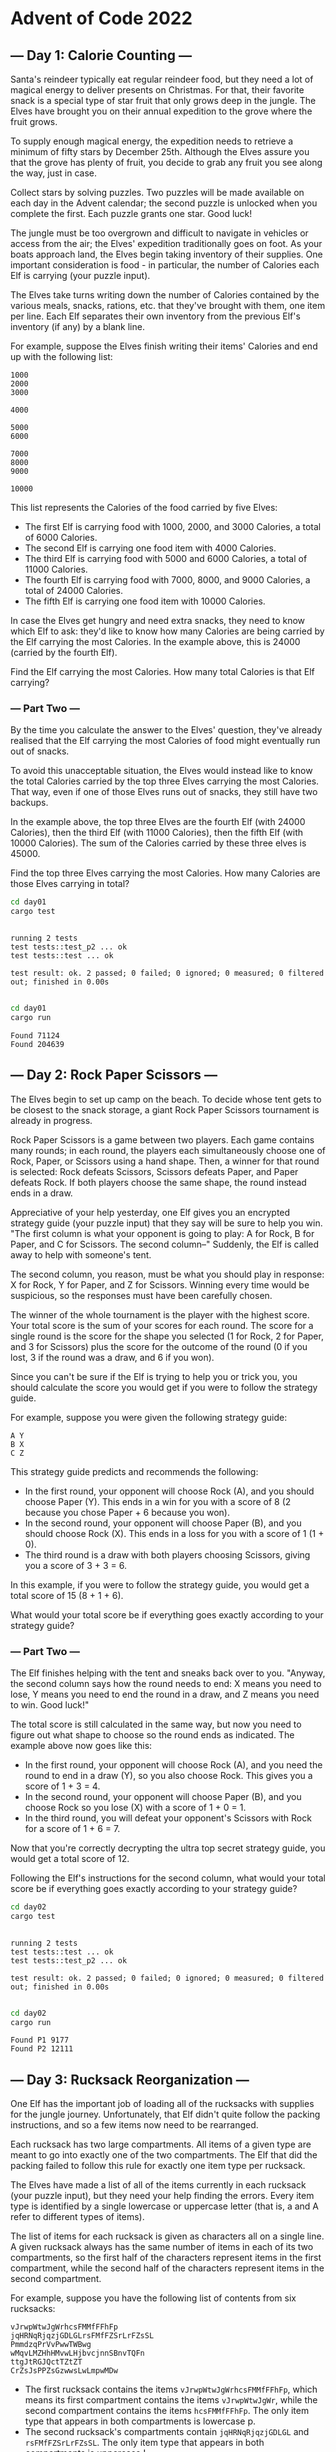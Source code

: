 * Advent of Code 2022
** --- Day 1: Calorie Counting ---
Santa's reindeer typically eat regular reindeer food, but they need a lot of
magical energy to deliver presents on Christmas. For that, their favorite snack
is a special type of star fruit that only grows deep in the jungle. The Elves
have brought you on their annual expedition to the grove where the fruit grows.

To supply enough magical energy, the expedition needs to retrieve a minimum of
fifty stars by December 25th. Although the Elves assure you that the grove has
plenty of fruit, you decide to grab any fruit you see along the way, just in
case.

Collect stars by solving puzzles. Two puzzles will be made available on each day
in the Advent calendar; the second puzzle is unlocked when you complete the
first. Each puzzle grants one star. Good luck!

The jungle must be too overgrown and difficult to navigate in vehicles or access
from the air; the Elves' expedition traditionally goes on foot. As your boats
approach land, the Elves begin taking inventory of their supplies. One important
consideration is food - in particular, the number of Calories each Elf is
carrying (your puzzle input).

The Elves take turns writing down the number of Calories contained by the
various meals, snacks, rations, etc. that they've brought with them, one item
per line. Each Elf separates their own inventory from the previous Elf's
inventory (if any) by a blank line.

For example, suppose the Elves finish writing their items' Calories and end up
with the following list:

#+begin_src
1000
2000
3000

4000

5000
6000

7000
8000
9000

10000
#+end_src

This list represents the Calories of the food carried by five Elves:

 - The first Elf is carrying food with 1000, 2000, and 3000 Calories, a total of
   6000 Calories.
 - The second Elf is carrying one food item with 4000 Calories.
 - The third Elf is carrying food with 5000 and 6000 Calories, a total of 11000
   Calories.
 - The fourth Elf is carrying food with 7000, 8000, and 9000 Calories, a total
   of 24000 Calories.
 - The fifth Elf is carrying one food item with 10000 Calories.

In case the Elves get hungry and need extra snacks, they need to know which Elf
to ask: they'd like to know how many Calories are being carried by the Elf
carrying the most Calories. In the example above, this is 24000 (carried by the
fourth Elf).

Find the Elf carrying the most Calories. How many total Calories is that Elf
carrying?
*** --- Part Two ---
By the time you calculate the answer to the Elves' question, they've already
realised that the Elf carrying the most Calories of food might eventually run
out of snacks.

To avoid this unacceptable situation, the Elves would instead like to know the
total Calories carried by the top three Elves carrying the most Calories. That
way, even if one of those Elves runs out of snacks, they still have two backups.

In the example above, the top three Elves are the fourth Elf (with 24000
Calories), then the third Elf (with 11000 Calories), then the fifth Elf (with
10000 Calories). The sum of the Calories carried by these three elves is 45000.

Find the top three Elves carrying the most Calories. How many Calories are those
Elves carrying in total?

#+begin_src bash :results output :exports both
cd day01
cargo test
#+end_src

#+RESULTS:
:
: running 2 tests
: test tests::test_p2 ... ok
: test tests::test ... ok
:
: test result: ok. 2 passed; 0 failed; 0 ignored; 0 measured; 0 filtered out; finished in 0.00s
:

#+begin_src bash :results output :exports both
cd day01
cargo run
#+end_src

#+RESULTS:
: Found 71124
: Found 204639
** --- Day 2: Rock Paper Scissors ---
The Elves begin to set up camp on the beach. To decide whose tent gets to be
closest to the snack storage, a giant Rock Paper Scissors tournament is already
in progress.

Rock Paper Scissors is a game between two players. Each game contains many
rounds; in each round, the players each simultaneously choose one of Rock,
Paper, or Scissors using a hand shape. Then, a winner for that round is
selected: Rock defeats Scissors, Scissors defeats Paper, and Paper defeats Rock.
If both players choose the same shape, the round instead ends in a draw.

Appreciative of your help yesterday, one Elf gives you an encrypted strategy
guide (your puzzle input) that they say will be sure to help you win. "The first
column is what your opponent is going to play: A for Rock, B for Paper, and C
for Scissors. The second column--" Suddenly, the Elf is called away to help with
someone's tent.

The second column, you reason, must be what you should play in response: X for
Rock, Y for Paper, and Z for Scissors. Winning every time would be suspicious,
so the responses must have been carefully chosen.

The winner of the whole tournament is the player with the highest score. Your
total score is the sum of your scores for each round. The score for a single
round is the score for the shape you selected (1 for Rock, 2 for Paper, and 3
for Scissors) plus the score for the outcome of the round (0 if you lost, 3 if
the round was a draw, and 6 if you won).

Since you can't be sure if the Elf is trying to help you or trick you, you
should calculate the score you would get if you were to follow the strategy
guide.

For example, suppose you were given the following strategy guide:

#+begin_src
A Y
B X
C Z
#+end_src

This strategy guide predicts and recommends the following:

 + In the first round, your opponent will choose Rock (A), and you should choose
   Paper (Y). This ends in a win for you with a score of 8 (2 because you chose
   Paper + 6 because you won).
 + In the second round, your opponent will choose Paper (B), and you should
   choose Rock (X). This ends in a loss for you with a score of 1 (1 + 0).
 + The third round is a draw with both players choosing Scissors, giving you a
   score of 3 + 3 = 6.

In this example, if you were to follow the strategy guide, you would get a total
score of 15 (8 + 1 + 6).

What would your total score be if everything goes exactly according to your
strategy guide?

*** --- Part Two ---
The Elf finishes helping with the tent and sneaks back over to you. "Anyway, the
second column says how the round needs to end: X means you need to lose, Y means
you need to end the round in a draw, and Z means you need to win. Good luck!"

The total score is still calculated in the same way, but now you need to figure
out what shape to choose so the round ends as indicated. The example above now
goes like this:

 + In the first round, your opponent will choose Rock (A), and you need the
   round to end in a draw (Y), so you also choose Rock. This gives you a score
   of 1 + 3 = 4.
 + In the second round, your opponent will choose Paper (B), and you choose Rock
   so you lose (X) with a score of 1 + 0 = 1.
 + In the third round, you will defeat your opponent's Scissors with Rock for a
   score of 1 + 6 = 7.

Now that you're correctly decrypting the ultra top secret strategy guide, you
would get a total score of 12.

Following the Elf's instructions for the second column, what would your total
score be if everything goes exactly according to your strategy guide?

#+begin_src bash :results output :exports both
cd day02
cargo test
#+end_src

#+RESULTS:
:
: running 2 tests
: test tests::test ... ok
: test tests::test_p2 ... ok
:
: test result: ok. 2 passed; 0 failed; 0 ignored; 0 measured; 0 filtered out; finished in 0.00s
:

#+begin_src bash :results output :exports both
cd day02
cargo run
#+end_src

#+RESULTS:
: Found P1 9177
: Found P2 12111

** --- Day 3: Rucksack Reorganization ---
One Elf has the important job of loading all of the rucksacks with supplies for
the jungle journey. Unfortunately, that Elf didn't quite follow the packing
instructions, and so a few items now need to be rearranged.

Each rucksack has two large compartments. All items of a given type are meant to
go into exactly one of the two compartments. The Elf that did the packing failed
to follow this rule for exactly one item type per rucksack.

The Elves have made a list of all of the items currently in each rucksack (your
puzzle input), but they need your help finding the errors. Every item type is
identified by a single lowercase or uppercase letter (that is, a and A refer to
different types of items).

The list of items for each rucksack is given as characters all on a single line.
A given rucksack always has the same number of items in each of its two
compartments, so the first half of the characters represent items in the first
compartment, while the second half of the characters represent items in the
second compartment.

For example, suppose you have the following list of contents from six rucksacks:

#+begin_src
vJrwpWtwJgWrhcsFMMfFFhFp
jqHRNqRjqzjGDLGLrsFMfFZSrLrFZsSL
PmmdzqPrVvPwwTWBwg
wMqvLMZHhHMvwLHjbvcjnnSBnvTQFn
ttgJtRGJQctTZtZT
CrZsJsPPZsGzwwsLwLmpwMDw
#+end_src

 + The first rucksack contains the items =vJrwpWtwJgWrhcsFMMfFFhFp=, which means
   its first compartment contains the items =vJrwpWtwJgWr=, while the second
   compartment contains the items =hcsFMMfFFhFp=. The only item type that appears
   in both compartments is lowercase p.
 + The second rucksack's compartments contain =jqHRNqRjqzjGDLGL= and
   =rsFMfFZSrLrFZsSL=. The only item type that appears in both compartments is
   uppercase L.
 + The third rucksack's compartments contain =PmmdzqPrV= and =vPwwTWBwg=; the
   only common item type is uppercase P.
 + The fourth rucksack's compartments only share item type v.
 + The fifth rucksack's compartments only share item type t.
 + The sixth rucksack's compartments only share item type s.

To help prioritize item rearrangement, every item type can be converted to a
priority:

 + Lowercase item types a through z have priorities 1 through 26.
 + Uppercase item types A through Z have priorities 27 through 52.

In the above example, the priority of the item type that appears in both
compartments of each rucksack is 16 (p), 38 (L), 42 (P), 22 (v), 20 (t), and 19
(s); the sum of these is 157.

Find the item type that appears in both compartments of each rucksack. What is
the sum of the priorities of those item types?

*** --- Part Two ---
As you finish identifying the misplaced items, the Elves come to you with
another issue.

For safety, the Elves are divided into groups of three. Every Elf carries a
badge that identifies their group. For efficiency, within each group of three
Elves, the badge is the only item type carried by all three Elves. That is, if a
group's badge is item type B, then all three Elves will have item type B
somewhere in their rucksack, and at most two of the Elves will be carrying any
other item type.

The problem is that someone forgot to put this year's updated authenticity
sticker on the badges. All of the badges need to be pulled out of the rucksacks
so the new authenticity stickers can be attached.

Additionally, nobody wrote down which item type corresponds to each group's
badges. The only way to tell which item type is the right one is by finding the
one item type that is common between all three Elves in each group.

Every set of three lines in your list corresponds to a single group, but each
group can have a different badge item type. So, in the above example, the first
group's rucksacks are the first three lines:

#+begin_src
vJrwpWtwJgWrhcsFMMfFFhFp
jqHRNqRjqzjGDLGLrsFMfFZSrLrFZsSL
PmmdzqPrVvPwwTWBwg
#+end_src

And the second group's rucksacks are the next three lines:

#+begin_src
wMqvLMZHhHMvwLHjbvcjnnSBnvTQFn
ttgJtRGJQctTZtZT
CrZsJsPPZsGzwwsLwLmpwMDw
#+end_src

In the first group, the only item type that appears in all three rucksacks is
lowercase r; this must be their badges. In the second group, their badge item
type must be Z.

Priorities for these items must still be found to organize the sticker
attachment efforts: here, they are 18 (r) for the first group and 52 (Z) for the
second group. The sum of these is 70.

Find the item type that corresponds to the badges of each three-Elf group. What
is the sum of the priorities of those item types?

#+begin_src bash :results output :exports both
cd day03
cargo test
#+end_src

#+RESULTS:
:
: running 2 tests
: test tests::test ... ok
: test tests::test_p2 ... ok
:
: test result: ok. 2 passed; 0 failed; 0 ignored; 0 measured; 0 filtered out; finished in 0.00s
:

#+begin_src bash :results output :exports both
cd day03
cargo run
#+end_src

#+RESULTS:
: Found P1 8123
: Found P2 2620
** --- Day 4: Camp Cleanup ---
Space needs to be cleared before the last supplies can be unloaded from the
ships, and so several Elves have been assigned the job of cleaning up sections
of the camp. Every section has a unique ID number, and each Elf is assigned a
range of section IDs.

However, as some of the Elves compare their section assignments with each other,
they've noticed that many of the assignments overlap. To try to quickly find
overlaps and reduce duplicated effort, the Elves pair up and make a big list of
the section assignments for each pair (your puzzle input).

For example, consider the following list of section assignment pairs:

#+begin_src
2-4,6-8
2-3,4-5
5-7,7-9
2-8,3-7
6-6,4-6
2-6,4-8
#+end_src

For the first few pairs, this list means:

 + Within the first pair of Elves, the first Elf was assigned sections 2-4
   (sections 2, 3, and 4), while the second Elf was assigned sections 6-8
   (sections 6, 7, 8).
 + The Elves in the second pair were each assigned two sections.
 + The Elves in the third pair were each assigned three sections: one got
   sections 5, 6, and 7, while the other also got 7, plus 8 and 9.

This example list uses single-digit section IDs to make it easier to draw; your
actual list might contain larger numbers. Visually, these pairs of section
assignments look like this:

#+begin_src
.234.....  2-4
.....678.  6-8

.23......  2-3
...45....  4-5

....567..  5-7
......789  7-9

.2345678.  2-8
..34567..  3-7

.....6...  6-6
...456...  4-6

.23456...  2-6
...45678.  4-8
#+end_src

Some of the pairs have noticed that one of their assignments fully contains the
other. For example, 2-8 fully contains 3-7, and 6-6 is fully contained by 4-6.
In pairs where one assignment fully contains the other, one Elf in the pair
would be exclusively cleaning sections their partner will already be cleaning,
so these seem like the most in need of reconsideration. In this example, there
are 2 such pairs.

In how many assignment pairs does one range fully contain the other?
*** --- Part Two ---
It seems like there is still quite a bit of duplicate work planned. Instead, the
Elves would like to know the number of pairs that overlap at all.

In the above example, the first two pairs (2-4,6-8 and 2-3,4-5) don't overlap,
while the remaining four pairs (5-7,7-9, 2-8,3-7, 6-6,4-6, and 2-6,4-8) do
overlap:

 + 5-7,7-9 overlaps in a single section, 7.
 + 2-8,3-7 overlaps all of the sections 3 through 7.
 + 6-6,4-6 overlaps in a single section, 6.
 + 2-6,4-8 overlaps in sections 4, 5, and 6.

So, in this example, the number of overlapping assignment pairs is 4.

In how many assignment pairs do the ranges overlap?

#+begin_src bash :results output :exports both
cd day04
cargo test
#+end_src

#+RESULTS:
:
: running 2 tests
: test tests::test ... ok
: test tests::test_p2 ... ok
:
: test result: ok. 2 passed; 0 failed; 0 ignored; 0 measured; 0 filtered out; finished in 0.00s
:

#+begin_src bash :results output :exports both
cd day04
cargo run
#+end_src

#+RESULTS:
: Found P1 524
: Found P2 798
** --- Day 5: Supply Stacks ---
The expedition can depart as soon as the final supplies have been unloaded from
the ships. Supplies are stored in stacks of marked crates, but because the
needed supplies are buried under many other crates, the crates need to be
rearranged.

The ship has a giant cargo crane capable of moving crates between stacks. To
ensure none of the crates get crushed or fall over, the crane operator will
rearrange them in a series of carefully-planned steps. After the crates are
rearranged, the desired crates will be at the top of each stack.

The Elves don't want to interrupt the crane operator during this delicate
procedure, but they forgot to ask her which crate will end up where, and they
want to be ready to unload them as soon as possible so they can embark.

They do, however, have a drawing of the starting stacks of crates and the
rearrangement procedure (your puzzle input). For example:

#+begin_src
    [D]
[N] [C]
[Z] [M] [P]
 1   2   3
#+end_src

#+begin_src
move 1 from 2 to 1
move 3 from 1 to 3
move 2 from 2 to 1
move 1 from 1 to 2
#+end_src

In this example, there are three stacks of crates. Stack 1 contains two crates:
crate Z is on the bottom, and crate N is on top. Stack 2 contains three crates;
from bottom to top, they are crates M, C, and D. Finally, stack 3 contains a
single crate, P.

Then, the rearrangement procedure is given. In each step of the procedure, a
quantity of crates is moved from one stack to a different stack. In the first
step of the above rearrangement procedure, one crate is moved from stack 2 to
stack 1, resulting in this configuration:

#+begin_src
[D]
[N] [C]
[Z] [M] [P]
 1   2   3
#+end_src

In the second step, three crates are moved from stack 1 to stack 3. Crates are
moved one at a time, so the first crate to be moved (D) ends up below the second
and third crates:

#+begin_src
        [Z]
        [N]
    [C] [D]
    [M] [P]
 1   2   3
#+end_src

Then, both crates are moved from stack 2 to stack 1. Again, because crates are
moved one at a time, crate C ends up below crate M:

#+begin_src
        [Z]
        [N]
[M]     [D]
[C]     [P]
 1   2   3
#+end_src

Finally, one crate is moved from stack 1 to stack 2:

#+begin_src
        [Z]
        [N]
        [D]
[C] [M] [P]
 1   2   3
#+end_src

The Elves just need to know which crate will end up on top of each stack; in
this example, the top crates are C in stack 1, M in stack 2, and Z in stack 3,
so you should combine these together and give the Elves the message CMZ.

After the rearrangement procedure completes, what crate ends up on top of each
stack?
*** --- Part Two ---
As you watch the crane operator expertly rearrange the crates, you notice the
process isn't following your prediction.

Some mud was covering the writing on the side of the crane, and you quickly wipe
it away. The crane isn't a CrateMover 9000 - it's a CrateMover 9001.

The CrateMover 9001 is notable for many new and exciting features: air
conditioning, leather seats, an extra cup holder, and the ability to pick up and
move multiple crates at once.

Again considering the example above, the crates begin in the same configuration:

#+begin_src
    [D]
[N] [C]
[Z] [M] [P]
 1   2   3
#+end_src

Moving a single crate from stack 2 to stack 1 behaves the same as before:

#+begin_src
[D]
[N] [C]
[Z] [M] [P]
 1   2   3
#+end_src

However, the action of moving three crates from stack 1 to stack 3 means that
those three moved crates stay in the same order, resulting in this new
configuration:

#+begin_src
        [D]
        [N]
    [C] [Z]
    [M] [P]
 1   2   3
#+end_src

Next, as both crates are moved from stack 2 to stack 1, they retain their order as well:

#+begin_src
        [D]
        [N]
[C]     [Z]
[M]     [P]
 1   2   3
#+end_src

Finally, a single crate is still moved from stack 1 to stack 2, but now it's crate C that gets moved:

#+begin_src
        [D]
        [N]
        [Z]
[M] [C] [P]
 1   2   3
#+end_src

In this example, the CrateMover 9001 has put the crates in a totally different
order: MCD.

Before the rearrangement process finishes, update your simulation so that the
Elves know where they should stand to be ready to unload the final supplies.
After the rearrangement procedure completes, what crate ends up on top of each
stack?

#+begin_src bash :results output :exports both
cd day05
cargo test
#+end_src

#+RESULTS:
:
: running 2 tests
: test tests::test ... ok
: test tests::test_p2 ... ok
:
: test result: ok. 2 passed; 0 failed; 0 ignored; 0 measured; 0 filtered out; finished in 0.00s
:

#+begin_src bash :results output :exports both
cd day05
cargo run
#+end_src

#+RESULTS:
: Found P1 "JDTMRWCQJ"
: Found P2 "VHJDDCWRD"
** --- Day 6: Tuning Trouble ---
The preparations are finally complete; you and the Elves leave camp on foot and
begin to make your way toward the star fruit grove.

As you move through the dense undergrowth, one of the Elves gives you a handheld
device. He says that it has many fancy features, but the most important one to
set up right now is the communication system.

However, because he's heard you have significant experience dealing with
signal-based systems, he convinced the other Elves that it would be okay to give
you their one malfunctioning device - surely you'll have no problem fixing it.

As if inspired by comedic timing, the device emits a few colourful sparks.

To be able to communicate with the Elves, the device needs to lock on to their
signal. The signal is a series of seemingly-random characters that the device
receives one at a time.

To fix the communication system, you need to add a subroutine to the device that
detects a start-of-packet marker in the datastream. In the protocol being used
by the Elves, the start of a packet is indicated by a sequence of four
characters that are all different.

The device will send your subroutine a datastream buffer (your puzzle input);
your subroutine needs to identify the first position where the four most
recently received characters were all different. Specifically, it needs to
report the number of characters from the beginning of the buffer to the end of
the first such four-character marker.

For example, suppose you receive the following datastream buffer:

#+begin_src
mjqjpqmgbljsphdztnvjfqwrcgsmlb
#+end_src

After the first three characters (mjq) have been received, there haven't been
enough characters received yet to find the marker. The first time a marker could
occur is after the fourth character is received, making the most recent four
characters =mjqj=. Because j is repeated, this isn't a marker.

The first time a marker appears is after the seventh character arrives. Once it
does, the last four characters received are =jpqm=, which are all different. In
this case, your subroutine should report the value 7, because the first
start-of-packet marker is complete after 7 characters have been processed.

Here are a few more examples:

#+begin_src
bvwbjplbgvbhsrlpgdmjqwftvncz: first marker after character 5
nppdvjthqldpwncqszvftbrmjlhg: first marker after character 6
nznrnfrfntjfmvfwmzdfjlvtqnbhcprsg: first marker after character 10
zcfzfwzzqfrljwzlrfnpqdbhtmscgvjw: first marker after character 11
#+end_src

How many characters need to be processed before the first start-of-packet marker
is detected?
*** --- Part Two ---
Your device's communication system is correctly detecting packets, but still
isn't working. It looks like it also needs to look for messages.

A start-of-message marker is just like a start-of-packet marker, except it
consists of 14 distinct characters rather than 4.

Here are the first positions of start-of-message markers for all of the above
examples:

#+begin_src
mjqjpqmgbljsphdztnvjfqwrcgsmlb: first marker after character 19
bvwbjplbgvbhsrlpgdmjqwftvncz: first marker after character 23
nppdvjthqldpwncqszvftbrmjlhg: first marker after character 23
nznrnfrfntjfmvfwmzdfjlvtqnbhcprsg: first marker after character 29
zcfzfwzzqfrljwzlrfnpqdbhtmscgvjw: first marker after character 26
#+end_src

How many characters need to be processed before the first start-of-message
marker is detected?

#+begin_src bash :results output :exports both
cd day06
cargo test
#+end_src

#+RESULTS:
:
: running 1 test
: test tests::test ... ok
:
: test result: ok. 1 passed; 0 failed; 0 ignored; 0 measured; 0 filtered out; finished in 0.00s
:

#+begin_src bash :results output :exports both
cd day06
cargo run
#+end_src

#+RESULTS:
: Found P1 1109

** --- Day 7: No Space Left On Device ---
You can hear birds chirping and raindrops hitting leaves as the expedition
proceeds. Occasionally, you can even hear much louder sounds in the distance;
how big do the animals get out here, anyway?

The device the Elves gave you has problems with more than just its communication
system. You try to run a system update:

#+begin_src
$ system-update --please --pretty-please-with-sugar-on-top
Error: No space left on device
#+end_src

Perhaps you can delete some files to make space for the update?

You browse around the filesystem to assess the situation and save the resulting
terminal output (your puzzle input). For example:

#+begin_src
$ cd /
$ ls
dir a
14848514 b.txt
8504156 c.dat
dir d
$ cd a
$ ls
dir e
29116 f
2557 g
62596 h.lst
$ cd e
$ ls
584 i
$ cd ..
$ cd ..
$ cd d
$ ls
4060174 j
8033020 d.log
5626152 d.ext
7214296 k
#+end_src

The filesystem consists of a tree of files (plain data) and directories (which
can contain other directories or files). The outermost directory is called /.
You can navigate around the filesystem, moving into or out of directories and
listing the contents of the directory you're currently in.

Within the terminal output, lines that begin with $ are commands you executed,
very much like some modern computers:

 + cd means change directory. This changes which directory is the current
   directory, but the specific result depends on the argument:
   + cd x moves in one level: it looks in the current directory for the
     directory named x and makes it the current directory.
   + cd .. moves out one level: it finds the directory that contains the current
     directory, then makes that directory the current directory.
   + cd / switches the current directory to the outermost directory, /.
 + ls means list. It prints out all of the files and directories immediately
   contained by the current directory:
   + 123 abc means that the current directory contains a file named abc with
     size 123.
   + dir xyz means that the current directory contains a directory named xyz.

Given the commands and output in the example above, you can determine that the
filesystem looks visually like this:

#+begin_src
- / (dir)
  - a (dir)
    - e (dir)
      - i (file, size=584)
    - f (file, size=29116)
    - g (file, size=2557)
    - h.lst (file, size=62596)
  - b.txt (file, size=14848514)
  - c.dat (file, size=8504156)
  - d (dir)
    - j (file, size=4060174)
    - d.log (file, size=8033020)
    - d.ext (file, size=5626152)
    - k (file, size=7214296)
#+end_src

Here, there are four directories: / (the outermost directory), a and d (which
are in /), and e (which is in a). These directories also contain files of
various sizes.

Since the disk is full, your first step should probably be to find directories
that are good candidates for deletion. To do this, you need to determine the
total size of each directory. The total size of a directory is the sum of the
sizes of the files it contains, directly or indirectly. (Directories themselves
do not count as having any intrinsic size.)

The total sizes of the directories above can be found as follows:

 + The total size of directory e is 584 because it contains a single file i of
   size 584 and no other directories.
 + The directory a has total size 94853 because it contains files f (size
   29116), g (size 2557), and h.lst (size 62596), plus file i indirectly (a
   contains e which contains i).
 + Directory d has total size 24933642.
 + As the outermost directory, / contains every file. Its total size is
   48381165, the sum of the size of every file.

To begin, find all of the directories with a total size of at most 100000, then
calculate the sum of their total sizes. In the example above, these directories
are a and e; the sum of their total sizes is 95437 (94853 + 584). (As in this
example, this process can count files more than once!)

Find all of the directories with a total size of at most 100000. What is the sum
of the total sizes of those directories?
*** --- Part Two ---
Now, you're ready to choose a directory to delete.

The total disk space available to the filesystem is 70000000. To run the update,
you need unused space of at least 30000000. You need to find a directory you can
delete that will free up enough space to run the update.

In the example above, the total size of the outermost directory (and thus the
total amount of used space) is 48381165; this means that the size of the unused
space must currently be 21618835, which isn't quite the 30000000 required by the
update. Therefore, the update still requires a directory with total size of at
least 8381165 to be deleted before it can run.

To achieve this, you have the following options:

 + Delete directory e, which would increase unused space by 584.
 + Delete directory a, which would increase unused space by 94853.
 + Delete directory d, which would increase unused space by 24933642.
 + Delete directory /, which would increase unused space by 48381165.

Directories e and a are both too small; deleting them would not free up enough
space. However, directories d and / are both big enough! Between these, choose
the smallest: d, increasing unused space by 24933642.

Find the smallest directory that, if deleted, would free up enough space on the
filesystem to run the update. What is the total size of that directory?

#+begin_src bash :results output :exports both
cd day07
cargo test
#+end_src

#+RESULTS:
:
: running 1 test
: test tests::test ... ok
:
: test result: ok. 1 passed; 0 failed; 0 ignored; 0 measured; 0 filtered out; finished in 0.00s
:

#+begin_src bash :results output :exports both
cd day07
cargo run
#+end_src

#+RESULTS:
: Found P1 1501149
: Found P2 10096985
** --- Day 8: Treetop Tree House ---
The expedition comes across a peculiar patch of tall trees all planted carefully
in a grid. The Elves explain that a previous expedition planted these trees as a
reforestation effort. Now, they're curious if this would be a good location for
a tree house.

First, determine whether there is enough tree cover here to keep a tree house
hidden. To do this, you need to count the number of trees that are visible from
outside the grid when looking directly along a row or column.

The Elves have already launched a quadcopter to generate a map with the height
of each tree (your puzzle input). For example:

#+begin_src
30373
25512
65332
33549
35390
#+end_src

Each tree is represented as a single digit whose value is its height, where 0 is
the shortest and 9 is the tallest.

A tree is visible if all of the other trees between it and an edge of the grid
are shorter than it. Only consider trees in the same row or column; that is,
only look up, down, left, or right from any given tree.

All of the trees around the edge of the grid are visible - since they are
already on the edge, there are no trees to block the view. In this example, that
only leaves the interior nine trees to consider:

 + The top-left 5 is visible from the left and top. (It isn't visible from the
   right or bottom since other trees of height 5 are in the way.)
 + The top-middle 5 is visible from the top and right.
 + The top-right 1 is not visible from any direction; for it to be visible,
   there would need to only be trees of height 0 between it and an edge.
 + The left-middle 5 is visible, but only from the right.
 + The center 3 is not visible from any direction; for it to be visible, there
   would need to be only trees of at most height 2 between it and an edge.
 + The right-middle 3 is visible from the right.
 + In the bottom row, the middle 5 is visible, but the 3 and 4 are not.

With 16 trees visible on the edge and another 5 visible in the interior, a total
of 21 trees are visible in this arrangement.

Consider your map; how many trees are visible from outside the grid?

*** --- Part Two ---
Content with the amount of tree cover available, the Elves just need to know the
best spot to build their tree house: they would like to be able to see a lot of
trees.

To measure the viewing distance from a given tree, look up, down, left, and
right from that tree; stop if you reach an edge or at the first tree that is the
same height or taller than the tree under consideration. (If a tree is right on
the edge, at least one of its viewing distances will be zero.)

The Elves don't care about distant trees taller than those found by the rules
above; the proposed tree house has large eaves to keep it dry, so they wouldn't
be able to see higher than the tree house anyway.

In the example above, consider the middle 5 in the second row:

#+begin_src
30373
25512
65332
33549
35390
#+end_src

 + Looking up, its view is not blocked; it can see 1 tree (of height 3).
 + Looking left, its view is blocked immediately; it can see only 1 tree (of
   height 5, right next to it).
 + Looking right, its view is not blocked; it can see 2 trees.
 + Looking down, its view is blocked eventually; it can see 2 trees (one of
   height 3, then the tree of height 5 that blocks its view).

A tree's scenic score is found by multiplying together its viewing distance in
each of the four directions. For this tree, this is 4 (found by multiplying 1 *
1 * 2 * 2).

However, you can do even better: consider the tree of height 5 in the middle of
the fourth row:

#+begin_src
30373
25512
65332
33549
35390
#+end_src

 + Looking up, its view is blocked at 2 trees (by another tree with a height of
   5).
 + Looking left, its view is not blocked; it can see 2 trees.
 + Looking down, its view is also not blocked; it can see 1 tree.
 + Looking right, its view is blocked at 2 trees (by a massive tree of height
   9).

This tree's scenic score is 8 (2 * 2 * 1 * 2); this is the ideal spot for the
tree house.

Consider each tree on your map. What is the highest scenic score possible for
any tree?

#+begin_src bash :results output :exports both
cd day08
cargo test
#+end_src

#+RESULTS:
:
: running 2 tests
: test tests::test ... ok
: test tests::test_p2 ... ok
:
: test result: ok. 2 passed; 0 failed; 0 ignored; 0 measured; 0 filtered out; finished in 0.00s
:

#+begin_src bash :results output :exports both
cd day08
cargo run
#+end_src

#+RESULTS:
: Found P1 1700
: Found P2 470596
** --- Day 9: Rope Bridge ---
This rope bridge creaks as you walk along it. You aren't sure how old it is, or
whether it can even support your weight.

It seems to support the Elves just fine, though. The bridge spans a gorge which
was carved out by the massive river far below you.

You step carefully; as you do, the ropes stretch and twist. You decide to
distract yourself by modeling rope physics; maybe you can even figure out where
not to step.

Consider a rope with a knot at each end; these knots mark the head and the tail
of the rope. If the head moves far enough away from the tail, the tail is pulled
toward the head.

Due to nebulous reasoning involving Planck lengths, you should be able to model
the positions of the knots on a two-dimensional grid. Then, by following a
hypothetical series of motions (your puzzle input) for the head, you can
determine how the tail will move.

Due to the aforementioned Planck lengths, the rope must be quite short; in fact,
the head (H) and tail (T) must always be touching (diagonally adjacent and even
overlapping both count as touching):

#+begin_src
....
.TH.
....

....
.H..
..T.
....

...
.H. (H covers T)
...
#+end_src

If the head is ever two steps directly up, down, left, or right from the tail,
the tail must also move one step in that direction so it remains close enough:

#+begin_src
.....    .....    .....
.TH.. -> .T.H. -> ..TH.
.....    .....    .....

...    ...    ...
.T.    .T.    ...
.H. -> ... -> .T.
...    .H.    .H.
...    ...    ...
#+end_src

Otherwise, if the head and tail aren't touching and aren't in the same row or
column, the tail always moves one step diagonally to keep up:

#+begin_src
.....    .....    .....
.....    ..H..    ..H..
..H.. -> ..... -> ..T..
.T...    .T...    .....
.....    .....    .....

.....    .....    .....
.....    .....    .....
..H.. -> ...H. -> ..TH.
.T...    .T...    .....
.....    .....    .....
#+end_src

You just need to work out where the tail goes as the head follows a series of
motions. Assume the head and the tail both start at the same position,
overlapping.

For example:

#+begin_src
R 4
U 4
L 3
D 1
R 4
D 1
L 5
R 2
#+end_src

This series of motions moves the head right four steps, then up four steps, then
left three steps, then down one step, and so on. After each step, you'll need to
update the position of the tail if the step means the head is no longer adjacent
to the tail. Visually, these motions occur as follows (s marks the starting
position as a reference point):

#+begin_src
== Initial State ==

......
......
......
......
H.....  (H covers T, s)

== R 4 ==

......
......
......
......
TH....  (T covers s)

......
......
......
......
sTH...

......
......
......
......
s.TH..

......
......
......
......
s..TH.

== U 4 ==

......
......
......
....H.
s..T..

......
......
....H.
....T.
s.....

......
....H.
....T.
......
s.....

....H.
....T.
......
......
s.....

== L 3 ==

...H..
....T.
......
......
s.....

..HT..
......
......
......
s.....

.HT...
......
......
......
s.....

== D 1 ==

..T...
.H....
......
......
s.....

== R 4 ==

..T...
..H...
......
......
s.....

..T...
...H..
......
......
s.....

......
...TH.
......
......
s.....

......
....TH
......
......
s.....

== D 1 ==

......
....T.
.....H
......
s.....

== L 5 ==

......
....T.
....H.
......
s.....

......
....T.
...H..
......
s.....

......
......
..HT..
......
s.....

......
......
.HT...
......
s.....

......
......
HT....
......
s.....

== R 2 ==

......
......
.H....  (H covers T)
......
s.....

......
......
.TH...
......
s.....
#+end_src

After simulating the rope, you can count up all of the positions the tail
visited at least once. In this diagram, s again marks the starting position
(which the tail also visited) and # marks other positions the tail visited:

#+begin_src
..##..
...##.
.####.
....#.
s###..

#+end_src

So, there are 13 positions the tail visited at least once.

Simulate your complete hypothetical series of motions. How many positions does
the tail of the rope visit at least once?

*** --- Part Two ---
A rope snaps! Suddenly, the river is getting a lot closer than you remember. The
bridge is still there, but some of the ropes that broke are now whipping toward
you as you fall through the air!

The ropes are moving too quickly to grab; you only have a few seconds to choose
how to arch your body to avoid being hit. Fortunately, your simulation can be
extended to support longer ropes.

Rather than two knots, you now must simulate a rope consisting of ten knots. One
knot is still the head of the rope and moves according to the series of motions.
Each knot further down the rope follows the knot in front of it using the same
rules as before.

Using the same series of motions as the above example, but with the knots marked
H, 1, 2, ..., 9, the motions now occur as follows:

#+begin_src
== Initial State ==

......
......
......
......
H.....  (H covers 1, 2, 3, 4, 5, 6, 7, 8, 9, s)

== R 4 ==

......
......
......
......
1H....  (1 covers 2, 3, 4, 5, 6, 7, 8, 9, s)

......
......
......
......
21H...  (2 covers 3, 4, 5, 6, 7, 8, 9, s)

......
......
......
......
321H..  (3 covers 4, 5, 6, 7, 8, 9, s)

......
......
......
......
4321H.  (4 covers 5, 6, 7, 8, 9, s)

== U 4 ==

......
......
......
....H.
4321..  (4 covers 5, 6, 7, 8, 9, s)

......
......
....H.
.4321.
5.....  (5 covers 6, 7, 8, 9, s)

......
....H.
....1.
.432..
5.....  (5 covers 6, 7, 8, 9, s)

....H.
....1.
..432.
.5....
6.....  (6 covers 7, 8, 9, s)

== L 3 ==

...H..
....1.
..432.
.5....
6.....  (6 covers 7, 8, 9, s)

..H1..
...2..
..43..
.5....
6.....  (6 covers 7, 8, 9, s)

.H1...
...2..
..43..
.5....
6.....  (6 covers 7, 8, 9, s)

== D 1 ==

..1...
.H.2..
..43..
.5....
6.....  (6 covers 7, 8, 9, s)

== R 4 ==

..1...
..H2..
..43..
.5....
6.....  (6 covers 7, 8, 9, s)

..1...
...H..  (H covers 2)
..43..
.5....
6.....  (6 covers 7, 8, 9, s)

......
...1H.  (1 covers 2)
..43..
.5....
6.....  (6 covers 7, 8, 9, s)

......
...21H
..43..
.5....
6.....  (6 covers 7, 8, 9, s)

== D 1 ==

......
...21.
..43.H
.5....
6.....  (6 covers 7, 8, 9, s)

== L 5 ==

......
...21.
..43H.
.5....
6.....  (6 covers 7, 8, 9, s)

......
...21.
..4H..  (H covers 3)
.5....
6.....  (6 covers 7, 8, 9, s)

......
...2..
..H1..  (H covers 4; 1 covers 3)
.5....
6.....  (6 covers 7, 8, 9, s)

......
...2..
.H13..  (1 covers 4)
.5....
6.....  (6 covers 7, 8, 9, s)

......
......
H123..  (2 covers 4)
.5....
6.....  (6 covers 7, 8, 9, s)

== R 2 ==

......
......
.H23..  (H covers 1; 2 covers 4)
.5....
6.....  (6 covers 7, 8, 9, s)

......
......
.1H3..  (H covers 2, 4)
.5....
6.....  (6 covers 7, 8, 9, s)
#+end_src

Now, you need to keep track of the positions the new tail, 9, visits. In this
example, the tail never moves, and so it only visits 1 position. However, be
careful: more types of motion are possible than before, so you might want to
visually compare your simulated rope to the one above.

Here's a larger example:

#+begin_src
R 5
U 8
L 8
D 3
R 17
D 10
L 25
U 20
#+end_src

These motions occur as follows (individual steps are not shown):

#+begin_src
== Initial State ==

..........................
..........................
..........................
..........................
..........................
..........................
..........................
..........................
..........................
..........................
..........................
..........................
..........................
..........................
..........................
...........H..............  (H covers 1, 2, 3, 4, 5, 6, 7, 8, 9, s)
..........................
..........................
..........................
..........................
..........................

== R 5 ==

..........................
..........................
..........................
..........................
..........................
..........................
..........................
..........................
..........................
..........................
..........................
..........................
..........................
..........................
..........................
...........54321H.........  (5 covers 6, 7, 8, 9, s)
..........................
..........................
..........................
..........................
..........................

== U 8 ==

..........................
..........................
..........................
..........................
..........................
..........................
..........................
................H.........
................1.........
................2.........
................3.........
...............54.........
..............6...........
.............7............
............8.............
...........9..............  (9 covers s)
..........................
..........................
..........................
..........................
..........................

== L 8 ==

..........................
..........................
..........................
..........................
..........................
..........................
..........................
........H1234.............
............5.............
............6.............
............7.............
............8.............
............9.............
..........................
..........................
...........s..............
..........................
..........................
..........................
..........................
..........................

== D 3 ==

..........................
..........................
..........................
..........................
..........................
..........................
..........................
..........................
.........2345.............
........1...6.............
........H...7.............
............8.............
............9.............
..........................
..........................
...........s..............
..........................
..........................
..........................
..........................
..........................

== R 17 ==

..........................
..........................
..........................
..........................
..........................
..........................
..........................
..........................
..........................
..........................
................987654321H
..........................
..........................
..........................
..........................
...........s..............
..........................
..........................
..........................
..........................
..........................

== D 10 ==

..........................
..........................
..........................
..........................
..........................
..........................
..........................
..........................
..........................
..........................
..........................
..........................
..........................
..........................
..........................
...........s.........98765
.........................4
.........................3
.........................2
.........................1
.........................H

== L 25 ==

..........................
..........................
..........................
..........................
..........................
..........................
..........................
..........................
..........................
..........................
..........................
..........................
..........................
..........................
..........................
...........s..............
..........................
..........................
..........................
..........................
H123456789................

== U 20 ==

H.........................
1.........................
2.........................
3.........................
4.........................
5.........................
6.........................
7.........................
8.........................
9.........................
..........................
..........................
..........................
..........................
..........................
...........s..............
..........................
..........................
..........................
..........................
..........................

Now, the tail (9) visits 36 positions (including s) at least once:

..........................
..........................
..........................
..........................
..........................
..........................
..........................
..........................
..........................
#.........................
#.............###.........
#............#...#........
.#..........#.....#.......
..#..........#.....#......
...#........#.......#.....
....#......s.........#....
.....#..............#.....
......#............#......
.......#..........#.......
........#........#........
.........########.........
#+end_src

Simulate your complete series of motions on a larger rope with ten knots. How
many positions does the tail of the rope visit at least once?

#+begin_src bash :results output :exports both
cd day09
cargo test
#+end_src

#+RESULTS:
:
: running 2 tests
: test tests::test ... ok
: test tests::test_p2 ... ok
:
: test result: ok. 2 passed; 0 failed; 0 ignored; 0 measured; 0 filtered out; finished in 0.00s
:

#+begin_src bash :results output :exports both
cd day09
cargo run
#+end_src

#+RESULTS:
: Found P1 5683
: Found P2 2372

** --- Day 10: Cathode-Ray Tube ---
You avoid the ropes, plunge into the river, and swim to shore.

The Elves yell something about meeting back up with them upriver, but the river
is too loud to tell exactly what they're saying. They finish crossing the bridge
and disappear from view.

Situations like this must be why the Elves prioritized getting the communication
system on your handheld device working. You pull it out of your pack, but the
amount of water slowly draining from a big crack in its screen tells you it
probably won't be of much immediate use.

Unless, that is, you can design a replacement for the device's video system! It
seems to be some kind of cathode-ray tube screen and simple CPU that are both
driven by a precise clock circuit. The clock circuit ticks at a constant rate;
each tick is called a cycle.

Start by figuring out the signal being sent by the CPU. The CPU has a single
register, X, which starts with the value 1. It supports only two instructions:

 + addx V takes two cycles to complete. After two cycles, the X register is
   increased by the value V. (V can be negative.)
 + noop takes one cycle to complete. It has no other effect.

The CPU uses these instructions in a program (your puzzle input) to, somehow,
tell the screen what to draw.

Consider the following small program:

#+begin_src
noop
addx 3
addx -5
#+end_src

Execution of this program proceeds as follows:

 + At the start of the first cycle, the noop instruction begins execution.
   During the first cycle, X is 1. After the first cycle, the noop instruction
   finishes execution, doing nothing.
 + At the start of the second cycle, the addx 3 instruction begins execution.
   During the second cycle, X is still 1.
 + During the third cycle, X is still 1. After the third cycle, the addx 3
   instruction finishes execution, setting X to 4.
 + At the start of the fourth cycle, the addx -5 instruction begins execution.
   During the fourth cycle, X is still 4.
 + During the fifth cycle, X is still 4. After the fifth cycle, the addx -5
   instruction finishes execution, setting X to -1.

Maybe you can learn something by looking at the value of the X register
throughout execution. For now, consider the signal strength (the cycle number
multiplied by the value of the X register) during the 20th cycle and every 40
cycles after that (that is, during the 20th, 60th, 100th, 140th, 180th, and
220th cycles).

For example, consider this larger program:

#+begin_src
addx 15
addx -11
addx 6
addx -3
addx 5
addx -1
addx -8
addx 13
addx 4
noop
addx -1
addx 5
addx -1
addx 5
addx -1
addx 5
addx -1
addx 5
addx -1
addx -35
addx 1
addx 24
addx -19
addx 1
addx 16
addx -11
noop
noop
addx 21
addx -15
noop
noop
addx -3
addx 9
addx 1
addx -3
addx 8
addx 1
addx 5
noop
noop
noop
noop
noop
addx -36
noop
addx 1
addx 7
noop
noop
noop
addx 2
addx 6
noop
noop
noop
noop
noop
addx 1
noop
noop
addx 7
addx 1
noop
addx -13
addx 13
addx 7
noop
addx 1
addx -33
noop
noop
noop
addx 2
noop
noop
noop
addx 8
noop
addx -1
addx 2
addx 1
noop
addx 17
addx -9
addx 1
addx 1
addx -3
addx 11
noop
noop
addx 1
noop
addx 1
noop
noop
addx -13
addx -19
addx 1
addx 3
addx 26
addx -30
addx 12
addx -1
addx 3
addx 1
noop
noop
noop
addx -9
addx 18
addx 1
addx 2
noop
noop
addx 9
noop
noop
noop
addx -1
addx 2
addx -37
addx 1
addx 3
noop
addx 15
addx -21
addx 22
addx -6
addx 1
noop
addx 2
addx 1
noop
addx -10
noop
noop
addx 20
addx 1
addx 2
addx 2
addx -6
addx -11
noop
noop
noop
#+end_src

The interesting signal strengths can be determined as follows:

 + During the 20th cycle, register X has the value 21, so the signal strength is
   20 * 21 = 420. (The 20th cycle occurs in the middle of the second addx -1, so
   the value of register X is the starting value, 1, plus all of the other addx
   values up to that point: 1 + 15 - 11 + 6 - 3 + 5 - 1 - 8 + 13 + 4 = 21.)
 + During the 60th cycle, register X has the value 19, so the signal strength is
   60 * 19 = 1140.
 + During the 100th cycle, register X has the value 18, so the signal strength
   is 100 * 18 = 1800.
 + During the 140th cycle, register X has the value 21, so the signal strength
   is 140 * 21 = 2940.
 + During the 180th cycle, register X has the value 16, so the signal strength
   is 180 * 16 = 2880.
 + During the 220th cycle, register X has the value 18, so the signal strength
   is 220 * 18 = 3960.

The sum of these signal strengths is 13140.

Find the signal strength during the 20th, 60th, 100th, 140th, 180th, and 220th
cycles. What is the sum of these six signal strengths?

*** --- Part Two ---
It seems like the X register controls the horizontal position of a sprite.
Specifically, the sprite is 3 pixels wide, and the X register sets the
horizontal position of the middle of that sprite. (In this system, there is no
such thing as "vertical position": if the sprite's horizontal position puts its
pixels where the CRT is currently drawing, then those pixels will be drawn.)

You count the pixels on the CRT: 40 wide and 6 high. This CRT screen draws the
top row of pixels left-to-right, then the row below that, and so on. The
left-most pixel in each row is in position 0, and the right-most pixel in each
row is in position 39.

Like the CPU, the CRT is tied closely to the clock circuit: the CRT draws a
single pixel during each cycle. Representing each pixel of the screen as a #,
here are the cycles during which the first and last pixel in each row are drawn:

#+begin_src
Cycle   1 -> ######################################## <- Cycle  40
Cycle  41 -> ######################################## <- Cycle  80
Cycle  81 -> ######################################## <- Cycle 120
Cycle 121 -> ######################################## <- Cycle 160
Cycle 161 -> ######################################## <- Cycle 200
Cycle 201 -> ######################################## <- Cycle 240
#+end_src

So, by carefully timing the CPU instructions and the CRT drawing operations, you
should be able to determine whether the sprite is visible the instant each pixel
is drawn. If the sprite is positioned such that one of its three pixels is the
pixel currently being drawn, the screen produces a lit pixel (#); otherwise, the
screen leaves the pixel dark (.).

The first few pixels from the larger example above are drawn as follows:

#+begin_src
Sprite position: ###.....................................

Start cycle   1: begin executing addx 15
During cycle  1: CRT draws pixel in position 0
Current CRT row: #

During cycle  2: CRT draws pixel in position 1
Current CRT row: ##
End of cycle  2: finish executing addx 15 (Register X is now 16)
Sprite position: ...............###......................

Start cycle   3: begin executing addx -11
During cycle  3: CRT draws pixel in position 2
Current CRT row: ##.

During cycle  4: CRT draws pixel in position 3
Current CRT row: ##..
End of cycle  4: finish executing addx -11 (Register X is now 5)
Sprite position: ....###.................................

Start cycle   5: begin executing addx 6
During cycle  5: CRT draws pixel in position 4
Current CRT row: ##..#

During cycle  6: CRT draws pixel in position 5
Current CRT row: ##..##
End of cycle  6: finish executing addx 6 (Register X is now 11)
Sprite position: ..........###...........................

Start cycle   7: begin executing addx -3
During cycle  7: CRT draws pixel in position 6
Current CRT row: ##..##.

During cycle  8: CRT draws pixel in position 7
Current CRT row: ##..##..
End of cycle  8: finish executing addx -3 (Register X is now 8)
Sprite position: .......###..............................

Start cycle   9: begin executing addx 5
During cycle  9: CRT draws pixel in position 8
Current CRT row: ##..##..#

During cycle 10: CRT draws pixel in position 9
Current CRT row: ##..##..##
End of cycle 10: finish executing addx 5 (Register X is now 13)
Sprite position: ............###.........................

Start cycle  11: begin executing addx -1
During cycle 11: CRT draws pixel in position 10
Current CRT row: ##..##..##.

During cycle 12: CRT draws pixel in position 11
Current CRT row: ##..##..##..
End of cycle 12: finish executing addx -1 (Register X is now 12)
Sprite position: ...........###..........................

Start cycle  13: begin executing addx -8
During cycle 13: CRT draws pixel in position 12
Current CRT row: ##..##..##..#

During cycle 14: CRT draws pixel in position 13
Current CRT row: ##..##..##..##
End of cycle 14: finish executing addx -8 (Register X is now 4)
Sprite position: ...###..................................

Start cycle  15: begin executing addx 13
During cycle 15: CRT draws pixel in position 14
Current CRT row: ##..##..##..##.

During cycle 16: CRT draws pixel in position 15
Current CRT row: ##..##..##..##..
End of cycle 16: finish executing addx 13 (Register X is now 17)
Sprite position: ................###.....................

Start cycle  17: begin executing addx 4
During cycle 17: CRT draws pixel in position 16
Current CRT row: ##..##..##..##..#

During cycle 18: CRT draws pixel in position 17
Current CRT row: ##..##..##..##..##
End of cycle 18: finish executing addx 4 (Register X is now 21)
Sprite position: ....................###.................

Start cycle  19: begin executing noop
During cycle 19: CRT draws pixel in position 18
Current CRT row: ##..##..##..##..##.
End of cycle 19: finish executing noop

Start cycle  20: begin executing addx -1
During cycle 20: CRT draws pixel in position 19
Current CRT row: ##..##..##..##..##..

During cycle 21: CRT draws pixel in position 20
Current CRT row: ##..##..##..##..##..#
End of cycle 21: finish executing addx -1 (Register X is now 20)
Sprite position: ...................###..................
#+end_src

Allowing the program to run to completion causes the CRT to produce the following image:

#+begin_src
##..##..##..##..##..##..##..##..##..##..
###...###...###...###...###...###...###.
####....####....####....####....####....
#####.....#####.....#####.....#####.....
######......######......######......####
#######.......#######.......#######.....
#+end_src

Render the image given by your program. What eight capital letters appear on your CRT?

#+begin_src bash :results output :exports both
cd day10
cargo test
#+end_src

#+RESULTS:
:
: running 2 tests
: test tests::test ... ok
: test tests::test_p2 ... ok
:
: test result: ok. 2 passed; 0 failed; 0 ignored; 0 measured; 0 filtered out; finished in 0.00s
:

#+begin_src bash :results output :exports both
cd day10
cargo run
#+end_src

#+RESULTS:
: Found P1 12520
: Found P2
:
: "####.#..#.###..####.###....##..##..#...."
: "#....#..#.#..#....#.#..#....#.#..#.#...."
: "###..####.#..#...#..#..#....#.#....#...."
: "#....#..#.###...#...###.....#.#.##.#...."
: "#....#..#.#....#....#....#..#.#..#.#...."
: "####.#..#.#....####.#.....##...###.####."
** --- Day 11: Monkey in the Middle ---
As you finally start making your way upriver, you realize your pack is much
lighter than you remember. Just then, one of the items from your pack goes
flying overhead. Monkeys are playing Keep Away with your missing things!

To get your stuff back, you need to be able to predict where the monkeys will
throw your items. After some careful observation, you realize the monkeys
operate based on how worried you are about each item.

You take some notes (your puzzle input) on the items each monkey currently has,
how worried you are about those items, and how the monkey makes decisions based
on your worry level. For example:

#+begin_src
Monkey 0:
  Starting items: 79, 98
  Operation: new = old * 19
  Test: divisible by 23
    If true: throw to monkey 2
    If false: throw to monkey 3

Monkey 1:
  Starting items: 54, 65, 75, 74
  Operation: new = old + 6
  Test: divisible by 19
    If true: throw to monkey 2
    If false: throw to monkey 0

Monkey 2:
  Starting items: 79, 60, 97
  Operation: new = old * old
  Test: divisible by 13
    If true: throw to monkey 1
    If false: throw to monkey 3

Monkey 3:
  Starting items: 74
  Operation: new = old + 3
  Test: divisible by 17
    If true: throw to monkey 0
    If false: throw to monkey 1
#+end_src

Each monkey has several attributes:

 + Starting items lists your worry level for each item the monkey is currently
   holding in the order they will be inspected.
 + Operation shows how your worry level changes as that monkey inspects an item.
   (An operation like new = old * 5 means that your worry level after the monkey
   inspected the item is five times whatever your worry level was before
   inspection.)
 + Test shows how the monkey uses your worry level to decide where to throw an
   item next.
   + If true shows what happens with an item if the Test was true.
   + If false shows what happens with an item if the Test was false.

After each monkey inspects an item but before it tests your worry level, your
relief that the monkey's inspection didn't damage the item causes your worry
level to be divided by three and rounded down to the nearest integer.

The monkeys take turns inspecting and throwing items. On a single monkey's turn,
it inspects and throws all of the items it is holding one at a time and in the
order listed. Monkey 0 goes first, then monkey 1, and so on until each monkey
has had one turn. The process of each monkey taking a single turn is called a
round.

When a monkey throws an item to another monkey, the item goes on the end of the
recipient monkey's list. A monkey that starts a round with no items could end up
inspecting and throwing many items by the time its turn comes around. If a
monkey is holding no items at the start of its turn, its turn ends.

In the above example, the first round proceeds as follows:

#+begin_src
Monkey 0:
  Monkey inspects an item with a worry level of 79.
    Worry level is multiplied by 19 to 1501.
    Monkey gets bored with item. Worry level is divided by 3 to 500.
    Current worry level is not divisible by 23.
    Item with worry level 500 is thrown to monkey 3.
  Monkey inspects an item with a worry level of 98.
    Worry level is multiplied by 19 to 1862.
    Monkey gets bored with item. Worry level is divided by 3 to 620.
    Current worry level is not divisible by 23.
    Item with worry level 620 is thrown to monkey 3.
Monkey 1:
  Monkey inspects an item with a worry level of 54.
    Worry level increases by 6 to 60.
    Monkey gets bored with item. Worry level is divided by 3 to 20.
    Current worry level is not divisible by 19.
    Item with worry level 20 is thrown to monkey 0.
  Monkey inspects an item with a worry level of 65.
    Worry level increases by 6 to 71.
    Monkey gets bored with item. Worry level is divided by 3 to 23.
    Current worry level is not divisible by 19.
    Item with worry level 23 is thrown to monkey 0.
  Monkey inspects an item with a worry level of 75.
    Worry level increases by 6 to 81.
    Monkey gets bored with item. Worry level is divided by 3 to 27.
    Current worry level is not divisible by 19.
    Item with worry level 27 is thrown to monkey 0.
  Monkey inspects an item with a worry level of 74.
    Worry level increases by 6 to 80.
    Monkey gets bored with item. Worry level is divided by 3 to 26.
    Current worry level is not divisible by 19.
    Item with worry level 26 is thrown to monkey 0.
Monkey 2:
  Monkey inspects an item with a worry level of 79.
    Worry level is multiplied by itself to 6241.
    Monkey gets bored with item. Worry level is divided by 3 to 2080.
    Current worry level is divisible by 13.
    Item with worry level 2080 is thrown to monkey 1.
  Monkey inspects an item with a worry level of 60.
    Worry level is multiplied by itself to 3600.
    Monkey gets bored with item. Worry level is divided by 3 to 1200.
    Current worry level is not divisible by 13.
    Item with worry level 1200 is thrown to monkey 3.
  Monkey inspects an item with a worry level of 97.
    Worry level is multiplied by itself to 9409.
    Monkey gets bored with item. Worry level is divided by 3 to 3136.
    Current worry level is not divisible by 13.
    Item with worry level 3136 is thrown to monkey 3.
Monkey 3:
  Monkey inspects an item with a worry level of 74.
    Worry level increases by 3 to 77.
    Monkey gets bored with item. Worry level is divided by 3 to 25.
    Current worry level is not divisible by 17.
    Item with worry level 25 is thrown to monkey 1.
  Monkey inspects an item with a worry level of 500.
    Worry level increases by 3 to 503.
    Monkey gets bored with item. Worry level is divided by 3 to 167.
    Current worry level is not divisible by 17.
    Item with worry level 167 is thrown to monkey 1.
  Monkey inspects an item with a worry level of 620.
    Worry level increases by 3 to 623.
    Monkey gets bored with item. Worry level is divided by 3 to 207.
    Current worry level is not divisible by 17.
    Item with worry level 207 is thrown to monkey 1.
  Monkey inspects an item with a worry level of 1200.
    Worry level increases by 3 to 1203.
    Monkey gets bored with item. Worry level is divided by 3 to 401.
    Current worry level is not divisible by 17.
    Item with worry level 401 is thrown to monkey 1.
  Monkey inspects an item with a worry level of 3136.
    Worry level increases by 3 to 3139.
    Monkey gets bored with item. Worry level is divided by 3 to 1046.
    Current worry level is not divisible by 17.
    Item with worry level 1046 is thrown to monkey 1.
#+end_src

After round 1, the monkeys are holding items with these worry levels:

Monkey 0: 20, 23, 27, 26
Monkey 1: 2080, 25, 167, 207, 401, 1046
Monkey 2:
Monkey 3:

Monkeys 2 and 3 aren't holding any items at the end of the round; they both
inspected items during the round and threw them all before the round ended.

This process continues for a few more rounds:

After round 2, the monkeys are holding items with these worry levels:
Monkey 0: 695, 10, 71, 135, 350
Monkey 1: 43, 49, 58, 55, 362
Monkey 2:
Monkey 3:

After round 3, the monkeys are holding items with these worry levels:
Monkey 0: 16, 18, 21, 20, 122
Monkey 1: 1468, 22, 150, 286, 739
Monkey 2:
Monkey 3:

After round 4, the monkeys are holding items with these worry levels:
Monkey 0: 491, 9, 52, 97, 248, 34
Monkey 1: 39, 45, 43, 258
Monkey 2:
Monkey 3:

After round 5, the monkeys are holding items with these worry levels:
Monkey 0: 15, 17, 16, 88, 1037
Monkey 1: 20, 110, 205, 524, 72
Monkey 2:
Monkey 3:

After round 6, the monkeys are holding items with these worry levels:
Monkey 0: 8, 70, 176, 26, 34
Monkey 1: 481, 32, 36, 186, 2190
Monkey 2:
Monkey 3:

After round 7, the monkeys are holding items with these worry levels:
Monkey 0: 162, 12, 14, 64, 732, 17
Monkey 1: 148, 372, 55, 72
Monkey 2:
Monkey 3:

After round 8, the monkeys are holding items with these worry levels:
Monkey 0: 51, 126, 20, 26, 136
Monkey 1: 343, 26, 30, 1546, 36
Monkey 2:
Monkey 3:

After round 9, the monkeys are holding items with these worry levels:
Monkey 0: 116, 10, 12, 517, 14
Monkey 1: 108, 267, 43, 55, 288
Monkey 2:
Monkey 3:

After round 10, the monkeys are holding items with these worry levels:
Monkey 0: 91, 16, 20, 98
Monkey 1: 481, 245, 22, 26, 1092, 30
Monkey 2:
Monkey 3:

...

After round 15, the monkeys are holding items with these worry levels:
Monkey 0: 83, 44, 8, 184, 9, 20, 26, 102
Monkey 1: 110, 36
Monkey 2:
Monkey 3:

...

After round 20, the monkeys are holding items with these worry levels:
Monkey 0: 10, 12, 14, 26, 34
Monkey 1: 245, 93, 53, 199, 115
Monkey 2:
Monkey 3:

Chasing all of the monkeys at once is impossible; you're going to have to focus
on the two most active monkeys if you want any hope of getting your stuff back.
Count the total number of times each monkey inspects items over 20 rounds:

#+begin_src
Monkey 0 inspected items 101 times.
Monkey 1 inspected items 95 times.
Monkey 2 inspected items 7 times.
Monkey 3 inspected items 105 times.
#+end_src

In this example, the two most active monkeys inspected items 101 and 105 times.
The level of monkey business in this situation can be found by multiplying these
together: 10605.

Figure out which monkeys to chase by counting how many items they inspect over
20 rounds. What is the level of monkey business after 20 rounds of
stuff-slinging simian shenanigans?
*** --- Part Two ---
You're worried you might not ever get your items back. So worried, in fact, that
your relief that a monkey's inspection didn't damage an item no longer causes
your worry level to be divided by three.

Unfortunately, that relief was all that was keeping your worry levels from
reaching ridiculous levels. You'll need to find another way to keep your worry
levels manageable.

At this rate, you might be putting up with these monkeys for a very long time -
possibly 10000 rounds!

With these new rules, you can still figure out the monkey business after 10000
rounds. Using the same example above:

#+begin_src
== After round 1 ==
Monkey 0 inspected items 2 times.
Monkey 1 inspected items 4 times.
Monkey 2 inspected items 3 times.
Monkey 3 inspected items 6 times.

== After round 20 ==
Monkey 0 inspected items 99 times.
Monkey 1 inspected items 97 times.
Monkey 2 inspected items 8 times.
Monkey 3 inspected items 103 times.

== After round 1000 ==
Monkey 0 inspected items 5204 times.
Monkey 1 inspected items 4792 times.
Monkey 2 inspected items 199 times.
Monkey 3 inspected items 5192 times.

== After round 2000 ==
Monkey 0 inspected items 10419 times.
Monkey 1 inspected items 9577 times.
Monkey 2 inspected items 392 times.
Monkey 3 inspected items 10391 times.

== After round 3000 ==
Monkey 0 inspected items 15638 times.
Monkey 1 inspected items 14358 times.
Monkey 2 inspected items 587 times.
Monkey 3 inspected items 15593 times.

== After round 4000 ==
Monkey 0 inspected items 20858 times.
Monkey 1 inspected items 19138 times.
Monkey 2 inspected items 780 times.
Monkey 3 inspected items 20797 times.

== After round 5000 ==
Monkey 0 inspected items 26075 times.
Monkey 1 inspected items 23921 times.
Monkey 2 inspected items 974 times.
Monkey 3 inspected items 26000 times.

== After round 6000 ==
Monkey 0 inspected items 31294 times.
Monkey 1 inspected items 28702 times.
Monkey 2 inspected items 1165 times.
Monkey 3 inspected items 31204 times.

== After round 7000 ==
Monkey 0 inspected items 36508 times.
Monkey 1 inspected items 33488 times.
Monkey 2 inspected items 1360 times.
Monkey 3 inspected items 36400 times.

== After round 8000 ==
Monkey 0 inspected items 41728 times.
Monkey 1 inspected items 38268 times.
Monkey 2 inspected items 1553 times.
Monkey 3 inspected items 41606 times.

== After round 9000 ==
Monkey 0 inspected items 46945 times.
Monkey 1 inspected items 43051 times.
Monkey 2 inspected items 1746 times.
Monkey 3 inspected items 46807 times.

== After round 10000 ==
Monkey 0 inspected items 52166 times.
Monkey 1 inspected items 47830 times.
Monkey 2 inspected items 1938 times.
Monkey 3 inspected items 52013 times.
#+end_src

After 10000 rounds, the two most active monkeys inspected items 52166 and 52013
times. Multiplying these together, the level of monkey business in this
situation is now 2713310158.

Worry levels are no longer divided by three after each item is inspected; you'll
need to find another way to keep your worry levels manageable. Starting again
from the initial state in your puzzle input, what is the level of monkey
business after 10000 rounds?


#+begin_src bash :results output :exports both
cd day11
cargo test
#+end_src

#+RESULTS:
:
: running 2 tests
: test tests::test ... ok
: test tests::test_p2 ... ok
:
: test result: ok. 2 passed; 0 failed; 0 ignored; 0 measured; 0 filtered out; finished in 0.05s
:

#+begin_src bash :results output :exports both
cd day11
cargo run
#+end_src

#+RESULTS:
: Found P1 120756
: Found P2 39109444654
